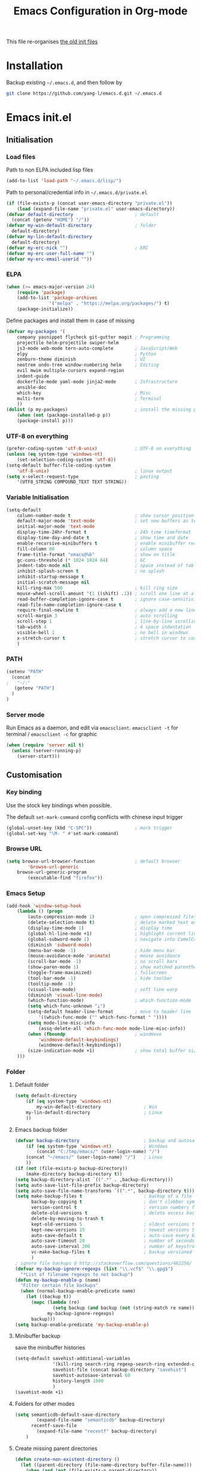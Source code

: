 #+TITLE: Emacs Configuration in Org-mode
#+OPTIONS: toc:2 num:nil

This file re-organises [[https://github.com/yang-l/configurations][the old init files]]

* Installation

Backup existing =~/.emacs.d=, and then follow by

#+BEGIN_SRC bash
git clone https://github.com/yang-l/emacs.d.git ~/.emacs.d
#+END_SRC

* Emacs init.el

** Initialisation

*** Load files

Path to non ELPA included lisp files
#+BEGIN_SRC emacs-lisp
(add-to-list 'load-path "~/.emacs.d/lisp/")
#+END_SRC

Path to personal/credential info in =~/.emacs.d/private.el=
#+BEGIN_SRC emacs-lisp
(if (file-exists-p (concat user-emacs-directory "private.el"))
    (load (expand-file-name "private.el" user-emacs-directory))
(defvar default-directory                       ; default
  (concat (getenv "HOME") "/"))
(defvar my-win-default-directory                ; folder
  default-directory)
(defvar my-lin-default-directory
  default-directory)
(defvar my-erc-nick "")                         ; ERC
(defvar my-erc-user-full-name "")
(defvar my-erc-email-userid ""))
#+END_SRC

*** ELPA

#+BEGIN_SRC emacs-lisp
(when (>= emacs-major-version 24)
    (require 'package)
    (add-to-list 'package-archives
                '("melpa" . "https://melpa.org/packages/") t)
    (package-initialize))
#+END_SRC

Define packages and install them in case of missing
#+BEGIN_SRC emacs-lisp
(defvar my-packages '(
    company yasnippet flycheck git-gutter magit ; Programming
    projectile helm-projectile swiper-helm
    js3-mode web-mode tern-auto-complete        ; JavaScript/Web
    elpy                                        ; Python
    zenburn-theme diminish                      ; UI
    neotree undo-tree window-numbering helm     ; Editing
    evil mwim multiple-cursors expand-region
    indent-guide
    dockerfile-mode yaml-mode jinja2-mode       ; Infrastructure
    ansible-doc
    which-key                                   ; Misc
    multi-term                                  ; Terminal
    ))
(dolist (p my-packages)                         ; install the missing packages
    (when (not (package-installed-p p))
    (package-install p)))
#+END_SRC

*** UTF-8 on everything

#+BEGIN_SRC emacs-lisp
(prefer-coding-system 'utf-8-unix)              ; UTF-8 on everything
(unless (eq system-type 'windows-nt)
    (set-selection-coding-system 'utf-8))
(setq-default buffer-file-coding-system
    'utf-8-unix)                                ; linux output
(setq x-select-request-type                     ; pasting
    '(UTF8_STRING COMPOUND_TEXT TEXT STRING))
#+END_SRC

*** Variable Initialisation

#+BEGIN_SRC emacs-lisp
(setq-default
    column-number-mode t                        ; show cursor position
    default-major-mode 'text-mode               ; set new buffers as test files
    initial-major-mode 'text-mode
    display-time-24hr-format t                  ; 24h time timeformat
    display-time-day-and-date t                 ; show time and date
    enable-recursive-minibuffers t              ; enable minibuffer recursive
    fill-column 80                              ; column space
    frame-title-format "emacs@%b"               ; show on title
    gc-cons-threshold (* 1024 1024 64)          ; GC
    indent-tabs-mode nil                        ; space instead of tab
    inhibit-splash-screen t                     ; no splash
    inhibit-startup-message t
    initial-scratch-message nil
    kill-ring-max 500                           ; kill ring size
    mouse-wheel-scroll-amount '(1 ((shift) .1)) ; scroll one line at a time
    read-buffer-completion-ignore-case t        ; ignore case-sensitivity
    read-file-name-completion-ignore-case t
    require-final-newline t                     ; always add a new line at the end of a file
    scroll-margin 3                             ; auto scrolling
    scroll-step 1                               ; line-by-line scrolling
    tab-width 4                                 ; 4 space indentation
    visible-bell 1                              ; no bell in windows
    x-stretch-cursor t                          ; stretch cursor to cover wide characters
    )
#+END_SRC

*** PATH

#+BEGIN_SRC emacs-lisp
(setenv "PATH"
  (concat
;   "~/:"
   (getenv "PATH")
  )
)
#+END_SRC

*** Server mode

Run Emacs as a daemon, and edit via =emacsclient=. =emacsclient -t= for terminal / =emacsclient -c= for graphic

#+BEGIN_SRC emacs-lisp
(when (require 'server nil t)
  (unless (server-running-p)
    (server-start)))
#+END_SRC

** Customisation

*** Key binding

Use the stock key bindings when possible.

The default =set-mark-command= config conflicts with chinese input trigger
#+BEGIN_SRC emacs-lisp
(global-unset-key (kbd "C-SPC"))                ; mark trigger
(global-set-key "\M- " #'set-mark-command)
#+END_SRC

*** Browse URL

#+BEGIN_SRC emacs-lisp
(setq browse-url-browser-function               ; default browser
        'browse-url-generic
    browse-url-generic-program
        (executable-find "firefox"))
#+END_SRC

*** Emacs Setup

#+BEGIN_SRC emacs-lisp
(add-hook 'window-setup-hook
    (lambda () (progn
        (auto-compression-mode 1)               ; open compressed files on the fly
        (delete-selection-mode t)               ; delete marked text on typing
        (display-time-mode 1)                   ; display time
        (global-hl-line-mode +1)                ; highlight current line
        (global-subword-mode 1)                 ; navigate into CamelCaseWords
        (diminish 'subword-mode)
        (menu-bar-mode -1)                      ; hide menu bar
        (mouse-avoidance-mode 'animate)         ; mouse avoidance
        (scroll-bar-mode -1)                    ; no scroll bars
        (show-paren-mode 1)                     ; show matched parentheses
        (toggle-frame-maximized)                ; fullscreen
        (tool-bar-mode -1)                      ; hide toolbar
        (tooltip-mode -1)
        (visual-line-mode)                      ; soft line warp
        (diminish 'visual-line-mode)
        (which-function-mode)                   ; which-function-mode
        (setq which-func-unknown "⊥")
        (setq-default header-line-format        ; move to header line
            '((which-func-mode ("" which-func-format " "))))
        (setq mode-line-misc-info
            (assq-delete-all 'which-func-mode mode-line-misc-info))
        (when (fboundp                          ; windmove
            'windmove-default-keybindings)
            (windmove-default-keybindings))
        (size-indication-mode +1)               ; show total buffer size
    )))
#+END_SRC

*** Folder

**** Default folder

#+BEGIN_SRC emacs-lisp
(setq default-directory
    (if (eq system-type 'windows-nt)
        my-win-default-directory                ; Win
    my-lin-default-directory                    ; Linux
    ))
#+END_SRC

**** Emacs backup folder

#+BEGIN_SRC emacs-lisp
(defvar backup-directory                        ; backup and autosave directory
    (if (eq system-type 'windows-nt)            ; Windows
        (concat "C:/tmp/emacs/" (user-login-name) "/")
    (concat "~/emacs/" (user-login-name) "/")   ; Linux
    ))
(if (not (file-exists-p backup-directory))
    (make-directory backup-directory t))
(setq backup-directory-alist `((".*" . ,backup-directory)))
(setq auto-save-list-file-prefix backup-directory)
(setq auto-save-file-name-transforms `((".*", backup-directory t)))
(setq make-backup-files t                       ; backup of a file the first time it is saved.
      backup-by-copying t                       ; don't clobber symlinks
      version-control t                         ; version numbers for backup files
      delete-old-versions t                     ; delete excess backup files silently
      delete-by-moving-to-trash t
      kept-old-versions 5                       ; oldest versions to keep when a new numbered backup is made (default: 2)
      kept-new-versions 15                      ; newest versions to keep when a new numbered backup is made (default: 2)
      auto-save-default t                       ; auto-save every buffer that visits a file
      auto-save-timeout 20                      ; number of seconds idle time before auto-save (default: 30)
      auto-save-interval 200                    ; number of keystrokes between auto-saves (default: 300)
      vc-make-backup-files t                    ; backup versioned files
      )
; ignore file backups @ http://stackoverflow.com/questions/482256/
(defvar my-backup-ignore-regexps (list "\\.vcf$" "\\.gpg$")
  "*List of filename regexps to not backup")
(defun my-backup-enable-p (name)
  "Filter certain file backups"
  (when (normal-backup-enable-predicate name)
    (let ((backup t))
      (mapc (lambda (re)
              (setq backup (and backup (not (string-match re name)))))
            my-backup-ignore-regexps)
      backup)))
(setq backup-enable-predicate 'my-backup-enable-p)
#+END_SRC

**** Minibuffer backup

save the minibuffer histories

#+BEGIN_SRC emacs-lisp
(setq-default savehist-additional-variables
              '(kill-ring search-ring regexp-search-ring extended-command-history)
              savehist-file (concat backup-directory "savehist")
              savehist-autosave-interval 60
              history-length 1000
              )
(savehist-mode +1)
#+END_SRC

**** Folders for other modes

#+BEGIN_SRC emacs-lisp
(setq semanticdb-default-save-directory
        (expand-file-name "semanticdb" backup-directory)
      recentf-save-file
        (expand-file-name "recentf" backup-directory)
    )
#+END_SRC

**** Create missing parent directories

#+BEGIN_SRC emacs-lisp
(defun create-non-existent-directory ()
  (let ((parent-directory (file-name-directory buffer-file-name)))
    (when (and (not (file-exists-p parent-directory))
               (y-or-n-p (format "Directory `%s' does not exist! Create it?" parent-directory)))
      (make-directory parent-directory t))))
(add-to-list 'find-file-not-found-functions #'create-non-existent-directory)
#+END_SRC

*** Buildin Mode Setting

**** Case

#+BEGIN_SRC emacs-lisp
(cl-loop for fn in '(downcase-region            ; enable commands
                     upcase-region
                     erase-buffer)
        do (put fn 'disabled nil))
#+END_SRC

**** Comint

#+BEGIN_SRC emacs-lisp
(add-hook 'comint-output-filter-functions
    'comint-watch-for-password-prompt)          ; hide password in shell
#+END_SRC

**** Dired                                      :FILE:

#+BEGIN_SRC emacs-lisp
(with-eval-after-load 'dired (progn
  (defun modes/dired-mode ()
    "direc mode hook"
    (load "dired-x")
    ;; http://emacswiki.org/emacs/DiredOmitMode
    (setq-default dired-omit-files-p t)
    (setq dired-omit-files
          (concat dired-omit-files "\\|^\\..+$"))

    ;; http://ann77.emacser.com/Emacs/EmacsDiredExt.html
    ;; 排序功能
    (interactive)
    (make-local-variable  'dired-sort-map)
    (setq dired-sort-map (make-sparse-keymap))
    (define-key dired-mode-map "s" dired-sort-map)
    (define-key dired-sort-map "s"
      '(lambda () "sort by Size"
         (interactive) (dired-sort-other (concat dired-listing-switches "S"))))
    (define-key dired-sort-map "x"
      '(lambda () "sort by eXtension"
         (interactive) (dired-sort-other (concat dired-listing-switches "X"))))
    (define-key dired-sort-map "t"
      '(lambda () "sort by Time"
         (interactive) (dired-sort-other (concat dired-listing-switches "t"))))
    (define-key dired-sort-map "n"
      '(lambda () "sort by Name"
         (interactive) (dired-sort-other (concat dired-listing-switches ""))))

    ;; http://www.emacswiki.org/emacs/DiredSortDirectoriesFirst
    (defun mydired-sort ()
      "Sort dired listings with directories first."
      (save-excursion
        (let (buffer-read-only)
          (forward-line 2) ;; beyond dir. header
          (sort-regexp-fields t "^.*$" "[ ]*." (point) (point-max)))
        (set-buffer-modified-p nil)))
    (defadvice dired-readin
        (after dired-after-updating-hook first () activate)
      "Sort dired listings with directories first before adding marks."
      (mydired-sort))

    ;; single buffer
    (put 'dired-find-alternate-file 'disabled nil)
    ;; http://www.emacswiki.org/emacs/DiredReuseDirectoryBuffer
    (define-key dired-mode-map (kbd "^")
      (lambda () (interactive) (find-alternate-file "..")))
    ;; http://ergoemacs.org/emacs/emacs_dired_tips.html
    (define-key dired-mode-map (kbd "<return>")
      'dired-find-alternate-file)

    ;; copy split windows
    ;; C-o / C-0 o to paste the original filename
    ;: https://appsmth.appspot.com/smth/subject/Emacs/94609
    (setq dired-dwim-target t)

    (setq dired-recursive-deletes 'top          ; recursive delection
          dired-recursive-copies 'always)       ; recursive copy
    )
  (add-hook 'dired-load-hook 'modes/dired-mode)
  ))
#+END_SRC

**** Ediff                                      :FILE:

Call =ediff= or =ediff3= in Emace for file comparisons

#+BEGIN_SRC emacs-lisp
(with-eval-after-load 'ediff (progn
  (defun modes/ediff-mode ()
    "direc mode hook"
    ;; http://emacswiki.org/emacs/EdiffMode
    ;; save windows configurations
    (add-hook 'ediff-before-setup-hook
              (lambda ()
                (setq ediff-saved-window-configuration (current-window-configuration))))

    (let ((restore-window-configuration
           (lambda ()
             (set-window-configuration ediff-saved-window-configuration))))
      (add-hook 'ediff-quit-hook restore-window-configuration 'append)
      (add-hook 'ediff-suspend-hook restore-window-configuration 'append))

    ;; horizontal window split
    (setq ediff-split-window-function 'split-window-horizontally)
    (setq ediff-window-setup-function 'ediff-setup-windows-plain)
    )
  (add-hook 'ediff-load-hook 'modes/ediff-mode)
  ))
#+END_SRC

**** Imenu

#+BEGIN_SRC emacs-lisp
(set-default 'imenu-auto-rescan t)              ; automatic buffer rescan
#+END_SRC

**** Narrowing

#+BEGIN_SRC emacs-lisp
(cl-loop for fn in '(narrow-to-defun            ; enable commands
                     narrow-to-page
                     narrow-to-region)
        do (put fn 'disabled nil))
#+END_SRC

**** Shell & Term

***** ansi-term

#+BEGIN_SRC emacs-lisp
(defadvice ansi-term                            ; utf-8
    (after advise-ansi-term-coding-system)
    (set-buffer-process-coding-system 'utf-8-unix 'utf-8-unix))
(ad-activate 'ansi-term)

(defadvice term-sentinel
    (around my-advice-term-sentinel (proc msg) activate)
    (if (memq (process-status proc) '(signal exit))
        (let ((buffer (process-buffer proc)))
            ad-do-it
            (kill-buffer buffer))
        ad-do-it))
#+END_SRC

***** multi-term

#+BEGIN_SRC emacs-lisp
(autoload 'multi-term "multi-term" nil t)
(with-eval-after-load 'multi-term
  (progn
    (setq multi-term-buffer-name "mterm"        ; buffer name
          term-buffer-maximum-size 0            ; keepp all buffer
          scroll-margin 0                       ; prevent only using half of available window
          )
    (add-to-list 'term-bind-key-alist '("M-[" . multi-term-prev))
    (add-to-list 'term-bind-key-alist '("M-]" . multi-term-next))
    ))
#+END_SRC

**** Tramp

#+BEGIN_SRC emacs-lisp
(setq tramp-default-method "ssh")               ; faster than the default scp
#+END_SRC

*** Style

**** Face

Emacs GUI font under Windows

#+BEGIN_SRC emacs-lisp
(if (eq system-type 'windows-nt)
    (set-face-attribute 'default nil :font "Consolas:antialias=natural" :height 100))
#+END_SRC

**** Theme

Zenburn theme

#+BEGIN_SRC emacs-lisp
(load-theme 'zenburn t)
#+END_SRC

**** Transparent

#+BEGIN_SRC emacs-lisp
(set-frame-parameter
    (selected-frame) 'alpha '(98 98))
#+END_SRC

** Development

#+BEGIN_SRC emacs-lisp
(defun modes/prog-mode ()
    "prog-mode hook"
    (setq
        compilation-ask-about-save nil          ; save before compiling
        compilation-always-kill t               ; always kill old compile processes before
                                                ; starting the new one
        compilation-scroll-output 'first-error  ; Automatically scroll to first error
      )
    (goto-address-prog-mode)                    ; highlight URL
    (linum-mode)                                ; show line number
    (push '(">=" . ?≥) prettify-symbols-alist)  ; prettify symbols
    (push '("<=" . ?≤) prettify-symbols-alist)
    (push '("delta" . ?Δ) prettify-symbols-alist)
    (prettify-symbols-mode)
    (setq yas-snippet-dirs backup-directory)    ; snippet collections
    (local-set-key (kbd "RET")
                   'newline-and-indent)
    )
(add-hook 'prog-mode-hook 'modes/prog-mode)
(add-hook 'before-save-hook                     ; remove trailing whitespace
    'delete-trailing-whitespace)
#+END_SRC

*** Git

**** git-gutter

#+BEGIN_SRC emacs-lisp
(with-eval-after-load 'git-gutter
    (git-gutter:linum-setup)                    ; w/linum mode
    (custom-set-variables                       ; backend
        '(git-gutter:handled-backends
        (quote (git svn))))
    (diminish 'git-gutter-mode)
    )
(dolist (mode-hook '(web-mode-hook
                     org-mode-hook
                    ))
    (add-hook mode-hook #'git-gutter-mode)
    )
#+END_SRC

**** magit

#+BEGIN_SRC emacs-lisp
(autoload 'magit-status "magit" nil t)
(global-set-key (kbd "C-x g") #'magit-status)
(eval-after-load "magit"
    '(progn
        (setq magit-completing-read-function
              (quote helm-completing-read-default)
              magit-diff-refine-hunk t          ; highlight changes
              )
        ;; full screen magit-status
        (defadvice magit-status (around magit-fullscreen activate)
          (window-configuration-to-register :magit-fullscreen)
          ad-do-it
          (delete-other-windows))
    ))
#+END_SRC

*** Web / JS

**** js3-mode

#+BEGIN_SRC emacs-lisp
(autoload 'js3-mode "js3" nil t)
(add-to-list 'auto-mode-alist '("\\.js\\'" . js3-mode))
(add-to-list 'auto-mode-alist '("\\.json\\'" . js3-mode))
(setq js3-lazy-commas t
      js3-lazy-operators t
      js3-lazy-dots t
      js3-expr-indent-offset 2
      js3-paren-indent-offset 2
      js3-square-indent-offset 2
      js3-curly-indent-offset 2
      js3-auto-indent-p t
      js3-enter-indents-newline t
      js3-indent-on-enter-key t
      js3-indent-dots t
      )
#+END_SRC

**** tern

#+BEGIN_SRC emacs-lisp
(add-hook 'js3-mode-hook (lambda () (tern-mode t)))
(eval-after-load 'tern
   '(progn
      (require 'tern-auto-complete)
      (tern-ac-setup)))                         ; need to change tern.elc - http://stackoverflow.com/questions/18102833/could-not-start-tern-server-in-emacs
#+END_SRC

**** web-mode

#+BEGIN_SRC emacs-lisp
(autoload 'web-mode "web-mode" nil t)
(defun modes/web-mode ()
    "web-mode hook"
    (setq web-mode-indent-style 4               ; indentation
          web-mode-code-indent-offset 4
          web-mode-css-indent-offset 2
          web-mode-markup-indent-offset 4
          web-mode-block-padding 4
          web-mode-style-padding 4
          web-mode-script-padding 4
          web-mode-enable-css-colorization t
          )
    (add-to-list (make-local-variable 'company-backends)
                             '(company-css company-nxml))
    )
(add-hook 'web-mode-hook 'modes/web-mode)
(add-to-list 'auto-mode-alist '("\\.html?\\'" . web-mode))
#+END_SRC

*** Scripting

#+BEGIN_SRC emacs-lisp
(add-hook 'after-save-hook                      ; make shell script executable on save
    'executable-make-buffer-file-executable-if-script-p)
#+END_SRC

**** Bash

#+BEGIN_SRC emacs-lisp
(defun modes/sh-mode ()
    "sh mode hook"
    (setq sh-basic-offset 2
          sh-indentation 2
          sh-indent-comment t
    ))
(add-hook 'sh-mode-hook 'modes/sh-mode)
#+END_SRC

**** Python

#+BEGIN_SRC emacs-lisp
(defun modes/python-mode ()
    "python mode hook"
    (company-mode 0)                            ; disable company-mode
    (when (require 'elpy nil t)                 ; Note - require external python package to be installed
                                                ; $ pip install elpy rope jedi #Python2
                                                ; $ pip3 install elpy rope_py3k jedi #Python3
        (elpy-enable)                           ; enable elpy
        (setq elpy-rpc-backend "jedi")          ; jedi (instead of rope) backend
        )
    )
(add-hook 'python-mode-hook 'modes/python-mode)
#+END_SRC

**** Emacs Lisp

#+BEGIN_SRC emacs-lisp
(defun modes/elisp-mode ()
    "emacs-lisp mode hook"
    (progn
      (eldoc-mode)
      ))
(add-hook 'emacs-lisp-mode-hook #'modes/elisp-mode)
#+END_SRC

*** Infrastructure

**** dockerfile

#+BEGIN_SRC emacs-lisp
(add-to-list 'auto-mode-alist '("Dockerfile\\'" . dockerfile-mode))
#+END_SRC

**** yaml

#+BEGIN_SRC emacs-lisp
(add-to-list 'auto-mode-alist '("\\.ya?ml$" . yaml-mode))
#+END_SRC

**** js2

#+BEGIN_SRC emacs-lisp
(setq auto-mode-alist (cons '("\\.j2" . jinja2-mode) auto-mode-alist))
#+END_SRC

**** Ansiable

#+BEGIN_SRC emacs-lisp
(add-hook 'yaml-mode-hook #'ansible-doc-mode)
#+END_SRC

*** DB

#+BEGIN_SRC emacs-lisp
(add-hook 'sql-interactive-mode-hook
          (lambda ()
            (toggle-truncate-lines t)))         ; no line wrap when working on DB
#+END_SRC

** Mode Setting

*** company mode

#+BEGIN_SRC emacs-lisp
(autoload 'company-mode "company" nil t)
(dolist (mode-hook '(prog-mode-hook
                     ))
  (add-hook mode-hook #'company-mode))

(with-eval-after-load 'company
    (progn
        (define-key (current-local-map) [remap hippie-expand] 'company-complete)
        (setq-default company-backends          ; default backends
            '((company-abbrev
              company-dabbrev
              company-dabbrev-code
              company-files
              company-ispell
              company-keywords                  ; keywords
              company-yasnippet
              ))
              company-global-modes
                '(not eshell-mode)
              company-idle-delay 0.25           ; delay before autocompletion popup shows
              company-minimum-prefix-length 2
              company-tooltip-align-annotations t
              company-tooltip-limit 10          ; popup window size
              company-tooltip-flip-when-above t ; flip the popup menu when near the bottom of windows
              company-selection-wrap-around t   ; loop over candidates
              company-show-numbers t            ; show number
              company-begin-commands
                '(self-insert-command)          ; start autocompletion only after typing
              company-dabbrev-downcase nil      ; do not change case in dabbrev
              company-dabbrev-ignore-case t
              company-dabbrev-other-buffers t
              company-transformers
                '(company-sort-by-occurrence)
            )
        (diminish 'company-mode)
        ))
#+END_SRC

*** diminish

shorten mode-line

#+BEGIN_SRC emacs-lisp
(autoload 'diminish "diminish" nil t)
#+END_SRC

*** erc                                         :IRC:

#+BEGIN_SRC emacs-lisp
(autoload 'define-erc-response-handler "erc-backend" nil t)
(with-eval-after-load `erc
  (progn
    (setq erc-server  "irc.freenode.net"        ; default to freenode.net
          erc-port    "6697"
          erc-nick my-erc-nick
          erc-user-full-name my-erc-user-full-name
          erc-email-userid my-erc-email-userid
          erc-hide-list                         ; hide unwanted messages
          '("JOIN" "PART" "QUIT")
          erc-interpret-mirc-color t            ; color highlighting
          erc-rename-buffers t                  ; Rename buffers to the current network name instead of SERVER:PORT
          erc-server-coding-system              ; always utf-8
          '(utf-8 . utf-8)
          erc-log-mode t                        ; enable logging
          erc-generate-log-file-name-function
          (quote erc-generate-log-file-name-with-date)
          erc-hide-timestamps t                 ; hide logging timestamp when chatting
          erc-log-channels-directory            ; directory
          (concat backup-directory "erc.logs/")
          erc-log-insert-log-on-open nil        ; ignore previous messages
          erc-log-file-coding-system 'utf-8-unix
          )
    (erc-log-mode)
    (erc-truncate-mode +1)                      ; truncate long irc buffers
    (require 'erc-sasl)                         ; sasl
    (add-to-list 'erc-sasl-server-regexp-list "irc\\.freenode\\.net")

    ;; for erc-sasl
    (defun erc-login ()
      "Perform user authentication at the IRC server."
      (erc-log (format "login: nick: %s, user: %s %s %s :%s"
                       (erc-current-nick)
                       (user-login-name)
                       (or erc-system-name (system-name))
                       erc-session-server
                       erc-session-user-full-name))
      (if erc-session-password
          (erc-server-send (format "PASS %s" erc-session-password))
        (message "Logging in without password"))
      (when (and (featurep 'erc-sasl) (erc-sasl-use-sasl-p))
        (erc-server-send "CAP REQ :sasl"))
      (erc-server-send (format "NICK %s" (erc-current-nick)))
      (erc-server-send
       (format "USER %s %s %s :%s"
               (if erc-anonymous-login erc-email-userid (user-login-name))
               "0" "*"
               erc-session-user-full-name))
      (erc-update-mode-line))
    ))
#+END_SRC

*** evil

#+BEGIN_SRC emacs-lisp
(autoload 'evil-mode "evil" nil t)
(evil-mode 1)
(setq evil-default-state 'emacs)                ; default to emacs
#+END_SRC

*** expand-region                               :EDIT:

#+BEGIN_SRC emacs-lisp
(autoload 'er/expand-region "expand-region" nil t)
(global-set-key (kbd "C-=") #'er/expand-region)
#+END_SRC

*** flycheck

#+BEGIN_SRC emacs-lisp
(autoload 'flycheck "flycheck-mode" nil t)
(eval-after-load 'flycheck
  '(progn
     ))
#+END_SRC

*** indent-guide                                :EDIT:

#+BEGIN_SRC emacs-lisp
(dolist (hook '(prog-mode-hook
                org-mode-hook
                ))
  (add-hook hook
            (lambda ()
              (indent-guide-mode 1)
              )))
(with-eval-after-load 'indent-guide
  (progn
    (set-face-foreground 'indent-guide-face "lightslategrey")
    (setq indent-guide-char "¦"
          indent-guide-delay 0.3
          indent-guide-recursive t)
    (diminish 'indent-guide-mode)
    ))
#+END_SRC

*** org-mode

#+BEGIN_SRC emacs-lisp
(defun modes/org-mode ()
    "org-mode hook"
    (progn
        (setq truncate-lines nil                ; line wrap
              org-edit-src-content-indentation 0; no indentation in SRC block
              org-export-with-smart-quotes t
              org-log-done 'time
              org-html-doctype "html5"
              org-pretty-entities t             ; show symbols without math delimiters
              org-src-preserve-indentation t
              org-src-fontify-natively t        ; native fontification
              org-src-tab-acts-natively t       ; mative tab in SRC block
              org-use-speed-commands t          ; speed keys
              )
        (org-indent-mode t)                     ; list-oriented
        (diminish 'org-indent-mode)
        (setq org-startup-indented t
              org-hide-leading-stars t
              )
        (linum-mode)                            ; show line number
        (global-set-key (kbd "C-c o b") 'org-switchb)
    ))
(add-hook 'org-mode-hook 'modes/org-mode)
(add-hook 'org-shiftup-final-hook 'windmove-up) ; active windmove
(add-hook 'org-shiftleft-final-hook 'windmove-left)
(add-hook 'org-shiftdown-final-hook 'windmove-down)
(add-hook 'org-shiftright-final-hook 'windmove-right)
#+END_SRC

*** multiple-cursors                            :EDIT:

#+BEGIN_SRC emacs-lisp
(autoload 'mc/edit-lines "mc-edit-lines" nil t)
(global-set-key (kbd "C-c m c") #'mc/edit-lines)
#+END_SRC

*** mwim                                        :EDIT:

move where I mean

#+BEGIN_SRC emacs-lisp
(autoload 'mwim-beginning-of-code-or-line "mwim" nil t)
(autoload 'mwim-end-of-code-or-line "mwim" nil t)
(global-set-key (kbd "C-a") #'mwim-beginning-of-code-or-line)
(global-set-key (kbd "C-e") #'mwim-end-of-code-or-line)
#+END_SRC

*** neotree                                     :FILE:EDIT:

#+BEGIN_SRC emacs-lisp
(autoload 'neotree-toggle "neotree" nil t)
(global-set-key (kbd "C-c n t") #'neotree-toggle)

(with-eval-after-load 'neotree
  (progn
    (setq-default neo-create-file-auto-open t
                  neo-dont-be-alone t
                  neo-keymap-style 'concise
                  neo-show-header nil
                  neo-show-hidden-files t
                  neo-smart-open t
                  )
    (setq neo-theme 'ascii)

    ;; https://github.com/jaypei/emacs-neotree/issues/105
    (setq neo-vc-integration '(face char))
    (defun neo-vc-for-node (node)
      (let* ((backend (vc-backend node))
             (vc-state (when backend (vc-state node backend))))
        (cons (cdr (assoc vc-state neo-vc-state-char-alist))
              (cl-case vc-state
                (up-to-date       neo-vc-up-to-date-face)
                (edited           neo-vc-edited-face)
                (needs-update     neo-vc-needs-update-face)
                (needs-merge      neo-vc-needs-merge-face)
                (unlocked-changes neo-vc-unlocked-changes-face)
                (added            neo-vc-added-face)
                (removed          neo-vc-removed-face)
                (conflict         neo-vc-conflict-face)
                (missing          neo-vc-missing-face)
                (ignored          neo-vc-ignored-face)
                (unregistered     neo-vc-unregistered-face)
                (user             neo-vc-user-face)
                (t                neo-vc-default-face)))))
    ))
#+END_SRC

*** speedbar                                    :NOT_IN_USE:EDIT:

#+BEGIN_SRC emacs-lisp
(setq speedbar-show-unknown-files t             ; show all files
      speedbar-directory-unshown-regexp "^$"
      speedbar-use-images nil                   ; no icon
    )
#+END_SRC

*** undo-tree                                   :EDIT:

#+BEGIN_SRC emacs-lisp
(autoload 'undo-tree-mode "undo-tree" nil t)
(eval-after-load "undo-tree" '(progn
  (global-undo-tree-mode)
  (defun modes/undo-tree-mode ()
    "undo-tree-mode hook"
    (setq undo-tree-visualizer-diff t
          undo-tree-visualizer-timestamps t
          undo-tree-history-directory-alist
            `((".*" . ,backup-directory))
          undo-tree-auto-save-history t
          ))
  (add-hook 'undo-tree-mode-hook 'modes/undo-tree-mode)
  (diminish 'undo-tree-mode)
  ))
#+END_SRC

*** which-key

Display the key bindings in a popup.

#+BEGIN_SRC emacs-lisp
(add-hook 'after-init-hook #'which-key-mode)
(eval-after-load "which-key"
    '(progn
        (setq which-key-idle-delay 2.0)         ; popup delay
        (which-key-setup-side-window-right-bottom)
        (diminish 'which-key-mode)
    ))
#+END_SRC

*** whitespace

#+BEGIN_SRC emacs-lisp
(setq-default
    whitespace-style '(face lines-tail))
(add-hook 'prog-mode-hook #'global-whitespace-mode)
(add-hook 'whitespace-mode-hook
    (lambda () (set
        (make-local-variable 'whitespace-line-column)
        fill-column)))
(eval-after-load "whitespace" '(diminish 'global-whitespace-mode))
#+END_SRC

*** window-numbering

buffers switching

#+BEGIN_SRC emacs-lisp
(window-numbering-mode 1)
#+END_SRC

*** winner-mode

Undo Emacs window changes

#+BEGIN_SRC emacs-lisp
(winner-mode +1)
#+END_SRC

*** yasnippet

#+BEGIN_SRC emacs-lisp
(with-eval-after-load 'yasnippet
    )
#+END_SRC

*** Helm                                        :EDIT:

**** helm

#+BEGIN_SRC emacs-lisp
(require 'helm-config)
(with-eval-after-load 'helm-config
    (helm-mode 1)
    (helm-adaptive-mode 1)
    (helm-autoresize-mode 1)                    ; buffer window resizing
    (setq helm-buffers-fuzzy-matching t         ; fuzzy matching when non-nil
        helm-imenu-fuzzy-match t
        helm-M-x-fuzzy-match t
        helm-recentf-fuzzy-match t
        helm-semantic-fuzzy-match t
        helm-adaptive-history-file
            (expand-file-name "helm-adaptive-history" backup-directory)
        helm-candidate-number-limit 100         ; candidate limit
        helm-ff-search-library-in-sexp t        ; search for library in `require' and `declare-function' sexp
        helm-move-to-line-cycle-in-source t     ; move to end or beginning of source when reaching top or bottom of source
        helm-quick-update t                     ; do not display invisible candidates
        helm-split-window-in-side-p t           ; open helm buffer inside current window, not occupy whole other window
        )
    (define-key (current-global-map) [remap switch-to-buffer] 'helm-mini)
    (define-key (current-global-map) [remap execute-extended-command] 'helm-M-x)
    (define-key (current-global-map) [remap dabbrev-expand] 'helm-dabbrev)
    (define-key (current-global-map) [remap occur] 'helm-occur)
    (add-hook 'eshell-mode-hook                 ; eshell
        #'(lambda ()
            (define-key eshell-mode-map
                [remap eshell-pcomplete]
                'helm-esh-pcomplete)))
    (diminish 'helm-mode)
    )
#+END_SRC

**** projectile

#+BEGIN_SRC emacs-lisp
(autoload 'helm-projectile "helm-projectile" nil t)
(dolist (mode-hook '(prog-mode-hook
                     ))
  (add-hook mode-hook
    (lambda ()
      (define-key (current-global-map) (kbd "C-c p h") 'helm-projectile)
      )))
(with-eval-after-load 'helm-projectile (progn
    (setq
        projectile-keymap-prefix (kbd "C-c p")          ; prefix
        projectile-completion-system 'helm              ; via helm backend
        projectile-enable-caching t                     ; enable caching unconditionally
        projectile-file-exists-remote-cache-expire nil  ; disable remote file exists cache
        projectile-remember-window-configs t
        projectile-switch-project-action
            'helm-projectile
        projectile-cache-file (expand-file-name         ; Projectile cache file
            "projectile.cache" backup-directory)
        projectile-sort-order 'modification-time
    )
    (if (eq system-type 'windows-nt)                    ; external indexing under windows
            (setq projectile-indexing-method 'alien))
    (projectile-mode)
    (helm-projectile-on)                                ; active helm, instead of Projectile, commands
    (diminish 'projectile-mode " ⌕")
    ))
#+END_SRC

**** swiper

#+BEGIN_SRC emacs-lisp
(autoload 'swiper-helm "swiper-helm" nil t)
(global-set-key (kbd "C-s") #'swiper-helm)
(global-set-key (kbd "C-r") #'swiper-helm)
#+END_SRC

** Research

*** AUCTex
#+BEGIN_SRC emacs-lisp
(when (locate-library "auctex") (progn
    (defun modes/auctex-mode ()
        "auctex-mode hook"
        ;; set latexmk the default LaTeX compiler
        (push
         '("Latexmk" "latexmk -outdir=/tmp/emacs/latex -bibtex -pdf -pv %s" TeX-run-command nil t
           :help "Run Latexmk on file")
         TeX-command-list)
        (setq TeX-command-default "Latexmk")

        ;; auto directory for auto-generated info
        (setq TeX-auto-local "/tmp/emacs/latex/auctex-auto/")
        (setq TeX-parse-self t) ; enable parse on load
        (setq TeX-auto-save t) ; enable parse on save

        (setq-default TeX-master nil)
        (setq TeX-save-query nil) ; autosave before compiling

        (TeX-fold-mode 1) ; enable code folding
        (TeX-fold-buffer)

        ;; smart quotes
        (setq TeX-open-quote "<<")
        (setq TeX-close-quote ">>")

        ;; detect master files
        (defun guess-TeX-master (filename)
          "Guess the master file for FILENAME from currently open .tex files."
          (let ((candidate nil)
                (filename (file-name-nondirectory filename)))
            (save-excursion
              (dolist (buffer (buffer-list))
                (with-current-buffer buffer
                  (let ((name (buffer-name))
                        (file buffer-file-name))
                    (if (and file (string-match "\\.tex$" file))
                        (progn
                          (goto-char (point-min))
                          (if (re-search-forward (concat "\\\\input{" filename "}") nil t)
                              (setq candidate file))
                          (if (re-search-forward (concat "\\\\include{" (file-name-sans-extension filename) "}") nil t)
                              (setq candidate file))))))))
            (if candidate
                (message "TeX master document: %s" (file-name-nondirectory candidate)))
            candidate))
        (setq TeX-master (guess-TeX-master (buffer-file-name))))
    (add-hook 'LaTeX-mode-hook 'modes/auctex-mode)

    ;; activate the Ref mode
    (add-hook 'LaTeX-mode-hook 'turn-on-reftex)     ; with AUCTeX LaTeX mode

    (add-hook 'LaTeX-mode-hook 'LaTeX-math-mode)    ; auctex LaTeX math mode
    (add-hook 'LaTeX-mode-hook 'visual-line-mode)   ; with AUCTeX LaTeX mode

    ;; enable flyspell-mode
    (add-hook 'LaTeX-mode-hook 'flyspell-mode)

    ;; activate syntax highlighting - font-lock-mode
    (add-hook 'LaTeX-mode-hook 'turn-on-font-lock)

    ;; AUCTEX / EMACS / EVINCE - Forward & Inverse Search
    (add-hook 'LaTeX-mode-hook 'TeX-source-correlate-mode)
    (setq TeX-source-correlate-method 'synctex)
    (setq TeX-source-correlate-start-server t)

    ;; evince(pdf) -> emacs(latex) search - inverse search
    ;; ctrl + mouse right button in evince
    ;;(defun un-urlify (fname-or-url)
    ;;  "A trivial function that replaces a prefix of file:/// with just /."
    ;;  (if (string= (substring fname-or-url 0 8) "file:///")
    ;;      (substring fname-or-url 7)
    ;;    fname-or-url))

    (defun th-evince-sync (file linecol &rest ignored)
      (let* ((fname (un-urlify file))
             (buf (find-file fname))
             (line (car linecol))
             (col (cadr linecol)))
        (if (null buf)
            (message "[Synctex]: %s is not opened..." fname)
          (switch-to-buffer buf)
          (goto-line (car linecol))
          (unless (= col -1)
            (move-to-column col)))))

    (defvar *dbus-evince-signal* nil)

    (defun enable-evince-sync ()
      (require 'dbus)
      (when (and
             (eq window-system 'x)
             (fboundp 'dbus-register-signal))
        (unless *dbus-evince-signal*
          (setf *dbus-evince-signal*
                (dbus-register-signal
                 :session nil "/org/gnome/evince/Window/0"
                 "org.gnome.evince.Window" "SyncSource"
                 'th-evince-sync)))))
    (add-hook 'LaTeX-mode-hook 'enable-evince-sync)

    ;; emacs(latex) -> evince(pdf) - forward search
    ;; c-c c-c -> View -> pdf-forward-search in emacs
    (add-hook 'LaTeX-mode-hook 'TeX-PDF-mode)
    (add-hook 'LaTeX-mode-hook (lambda()
    ;; https://github.com/MassimoLauria/dotemacs/blob/42fd1978da3780df725198862fa9f28c0ac4218c/init-latex.le
    ;; https://gist.github.com/2297447

    ;; http://tex.stackexchange.com/a/78051
    ;; un-urlify and urlify-escape-only should be improved to handle all special characters, not only spaces.
    ;; The fix for spaces is based on the first comment on http://emacswiki.org/emacs/AUCTeX#toc20
    (defun un-urlify (fname-or-url)
      "Transform file:///absolute/path from Gnome into /absolute/path with very limited support for special characters"
      (if (string= (substring fname-or-url 0 8) "file:///")
          (url-unhex-string (substring fname-or-url 7))
        fname-or-url))

    (defun urlify-escape-only (path)
      "Handle special characters for urlify"
      (replace-regexp-in-string " " "%20" path))

    (defun urlify (absolute-path)
      "Transform /absolute/path to file:///absolute/path for Gnome with very limited support for special characters"
      (if (string= (substring absolute-path 0 1) "/")
          (concat "file://" (urlify-escape-only absolute-path))
        absolute-path))

    ;; universal time, need by evince
    (defun utime ()
      (let ((high (nth 0 (current-time)))
            (low (nth 1 (current-time))))
        (+ (* high (lsh 1 16) ) low)))

    ;; Forward search.
    ;; Adapted from http://dud.inf.tu-dresden.de/~ben/evince_synctex.tar.gz
    (defun auctex-evince-forward-sync (pdffile texfile line)
      (let ((dbus-name
             (dbus-call-method :session
                               "org.gnome.evince.Daemon"  ; service
                               "/org/gnome/evince/Daemon" ; path
                               "org.gnome.evince.Daemon"  ; interface
                               "FindDocument"
                               (urlify pdffile)
                               t     ; Open a new window if the file is not opened.
                               )))
        (dbus-call-method :session
                          dbus-name
                          "/org/gnome/evince/Window/0"
                          "org.gnome.evince.Window"
                          "SyncView"
                          (urlify-escape-only texfile)
                          (list :struct :int32 line :int32 1)
                          (utime))))

    (defun pdf-forward-search ()
      (let (
            (pdf (concat "/tmp/emacs/latex/" (TeX-master-file (TeX-output-extension))))
            (tex (buffer-file-name))
            (line (line-number-at-pos)))
        (auctex-evince-forward-sync pdf tex line)))

    ;; PDF forward search : emacs -> dbus -> evince
    (setq TeX-view-program-list '())
    (add-to-list 'TeX-view-program-list
                 '("EvinceForward" pdf-forward-search))

    (setq TeX-view-program-selection '())
    (add-to-list 'TeX-view-program-selection
                 '(output-pdf "EvinceForward"))
    ))))
#+END_SRC

*** Maxima

#+BEGIN_SRC emacs-lisp
(when (locate-library "maxima")
    (autoload 'maxima-mode "maxima" nil t)
    (setq auto-mode-alist (cons '("\\.ma?[cx]" . maxima-mode) auto-mode-alist))
    )
#+END_SRC

*** Octave

#+BEGIN_SRC emacs-lisp
(autoload 'octave-mode "octave-mod" nil t)
(setq auto-mode-alist (append '(("\\.m$" . octave-mode)) auto-mode-alist))

(with-eval-after-load 'octave-mod
    '(progn
        (abbrev-mode 1)
        (auto-fill-mode 1)
        (if (eq window-system 'x)
            (font-lock-mode 1))

        (run-octave)

        (add-hook 'inferior-octave-mode-hook
            (lambda ()
                (turn-on-font-lock)
                (define-key inferior-octave-mode-map [up]
                  'comint-previous-input)
                (define-key inferior-octave-mode-map [down]
                  'comint-next-input)))
        ))
#+END_SRC

** Useful Functions

*** Indentation

#+BEGIN_SRC emacs-lisp
(defun indent-whole-buffer ()                   ; indentation
  "indent whole buffer"
  (interactive)
  (delete-trailing-whitespace)
  (indent-region (point-min) (point-max) nil)
  (untabify (point-min) (point-max)))
(defun indent-current-paragraph ()              ; code cleanup
  "indent current paragraph"
  (interactive)
  (save-excursion
    (delete-trailing-whitespace)
    (mark-paragraph)
    (indent-region (region-beginning) (region-end) nil)))
#+END_SRC

*** Line Indent

#+BEGIN_SRC emacs-lisp
(defun indent-text (distance)
  (if (use-region-p)
      (let ((mark (mark)))
        (save-excursion
          (indent-rigidly (region-beginning)
                          (region-end)
                          distance)
          (push-mark mark t t)
          (setq deactivate-mark nil)))
    (indent-rigidly (line-beginning-position)
                    (line-end-position)
                    distance)))

(defun inc-line-indent (count)
  (interactive "p")
  (indent-text count))

(defun dec-line-indent (count)
  (interactive "p")
  (indent-text (- count)))

(global-set-key (kbd "C-c > >") (lambda () (interactive) (inc-line-indent 4)))
(global-set-key (kbd "C-c < <") (lambda () (interactive) (dec-line-indent 4)))
#+END_SRC

*** File Format Convertion

#+BEGIN_SRC emacs-lisp
(defun dos2unix ()                              ; EoL conversion
  "dos2unix on current buffer."
  (interactive)
  (set-buffer-file-coding-system 'unix))
(defun unix2dos ()
  "unix2dos on current buffer."
  (interactive)
  (set-buffer-file-coding-system 'dos))
#+END_SRC

*** Commenting

#+BEGIN_SRC emacs-lisp
(defun comment-or-uncomment ()                  ; @ https://github.com/anler/.emacs.d-literate
  "Comment or uncomment current line or region if there's a region active."
  (interactive)
  (let ((start (line-beginning-position))
        (end (line-end-position)))
    (when (region-active-p)
      (setq start (save-excursion
                    (goto-char (region-beginning))
                    (beginning-of-line)
                    (point))
            end (save-excursion
                  (goto-char (region-end))
                  (end-of-line)
                  (point))))
    (comment-or-uncomment-region start end)))
(defun comment-or-uncomment-lisp-form ()
  "Comment or uncomment current lisp form"
  (interactive)
  (save-excursion
    (beginning-of-line)
    (if (search-forward-regexp ";+ " (save-excursion
                                       (end-of-line)
                                       (point))
                               :noerror)
        (call-interactively 'emr-lisp-uncomment-block)
      (call-interactively 'emr-lisp-comment-form))))
#+END_SRC

*** Copy N Paste                                :EDIT:

Selective copy and paste

#+BEGIN_SRC emacs-lisp
;; require xsel
(defun copy-to-clipboard ()
  (interactive)
  (if (display-graphic-p)
      (progn
        (message "Yanked region to x-clipboard!")
        (call-interactively 'clipboard-kill-ring-save)
        )
    (if (region-active-p)
        (progn
          (shell-command-on-region (region-beginning) (region-end) "xsel -i -b")
          (message "Yanked region to clipboard!")
          (deactivate-mark))
      (message "No region active; can't yank to clipboard!")))
  )

(defun paste-from-clipboard ()
  (interactive)
  (if (display-graphic-p)
      (progn
        (clipboard-yank)
        (message "graphics active")
        )
    (insert (shell-command-to-string "xsel -o -b"))
    )
  )
#+END_SRC

*** Dired                                       :FILE:

File manager

#+BEGIN_SRC emacs-lisp
(defun dired-open-home ()
  (interactive)
  (dired "~/")
  )
#+END_SRC
* Tips

** Keybindings

| keybindings                       | alternative | mode          | description                        |
|-----------------------------------+-------------+---------------+------------------------------------|
| =C-u 4 C-x Tab= / =C-4 C-x Tab=   | =C-c > >=   | buildin       | indent the region by =4= spaces    |
| =C-u -4 C-x Tab= / =C--4 C-x Tab= | =C-c < <=   | buildin       | un-indent the region by =4= spaces |
| =C-x SPC=                         |             | buildin       | rectangular selection              |
| =C-x r t=                         |             | buildin       | replace rectangule content         |
| =C-c '​=                           |             | org           | edit SRC block in separate buffer  |
| =S-<arrow>=                       | =C-x o=     | buildin       | move point between windows         |
| =M-<num>=                         |             | window-number | jump to window by number           |
| =C-S-Backspace=                   | =C-a C-k=   | buildin       | delete a whole line                |
| =C-x z=                           |             | buildin       | repeat last command                |
| =z=                               |             | buildin       | repeat last command again          |
